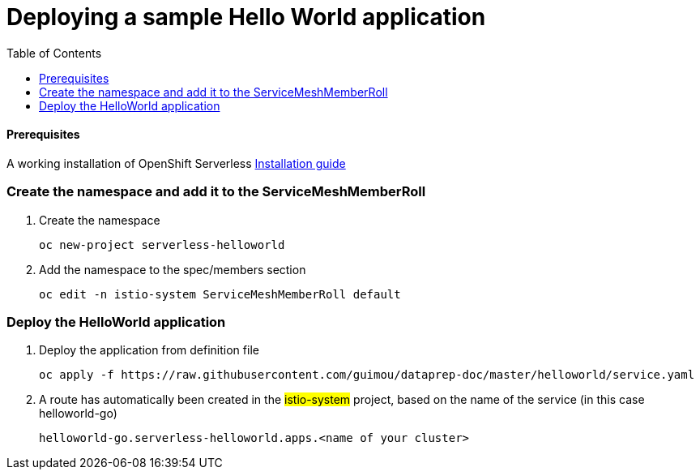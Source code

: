 # Deploying a sample Hello World application
:toc:

#### Prerequisites
A working installation of OpenShift Serverless link:../serverless[Installation guide]

### Create the namespace and add it to the ServiceMeshMemberRoll
. Create the namespace
+
[source,bash]
----
oc new-project serverless-helloworld
----
. Add the namespace to the spec/members section
+
[source,bash]
----
oc edit -n istio-system ServiceMeshMemberRoll default
----

### Deploy the HelloWorld application
. Deploy the application from definition file
+
[source,bash]
----
oc apply -f https://raw.githubusercontent.com/guimou/dataprep-doc/master/helloworld/service.yaml
----

. A route has automatically been created in the #istio-system# project, based on the name of the service (in this case helloworld-go)
+
 helloworld-go.serverless-helloworld.apps.<name of your cluster>




